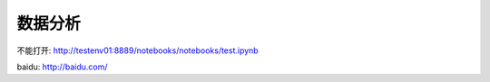 数据分析
=========

不能打开: http://testenv01:8889/notebooks/notebooks/test.ipynb

baidu: http://baidu.com/
